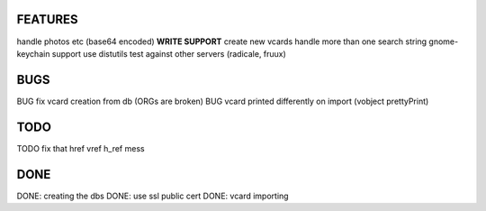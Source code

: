 FEATURES
========
handle photos etc (base64 encoded)
**WRITE SUPPORT**
create new vcards
handle more than one search string
gnome-keychain support
use distutils
test against other servers (radicale, fruux)

BUGS
====
BUG fix vcard creation from db (ORGs are broken)
BUG vcard printed differently on import (vobject prettyPrint)

TODO
====
TODO fix that href vref h_ref mess


DONE
====
DONE: creating the dbs
DONE: use ssl public cert
DONE: vcard importing
